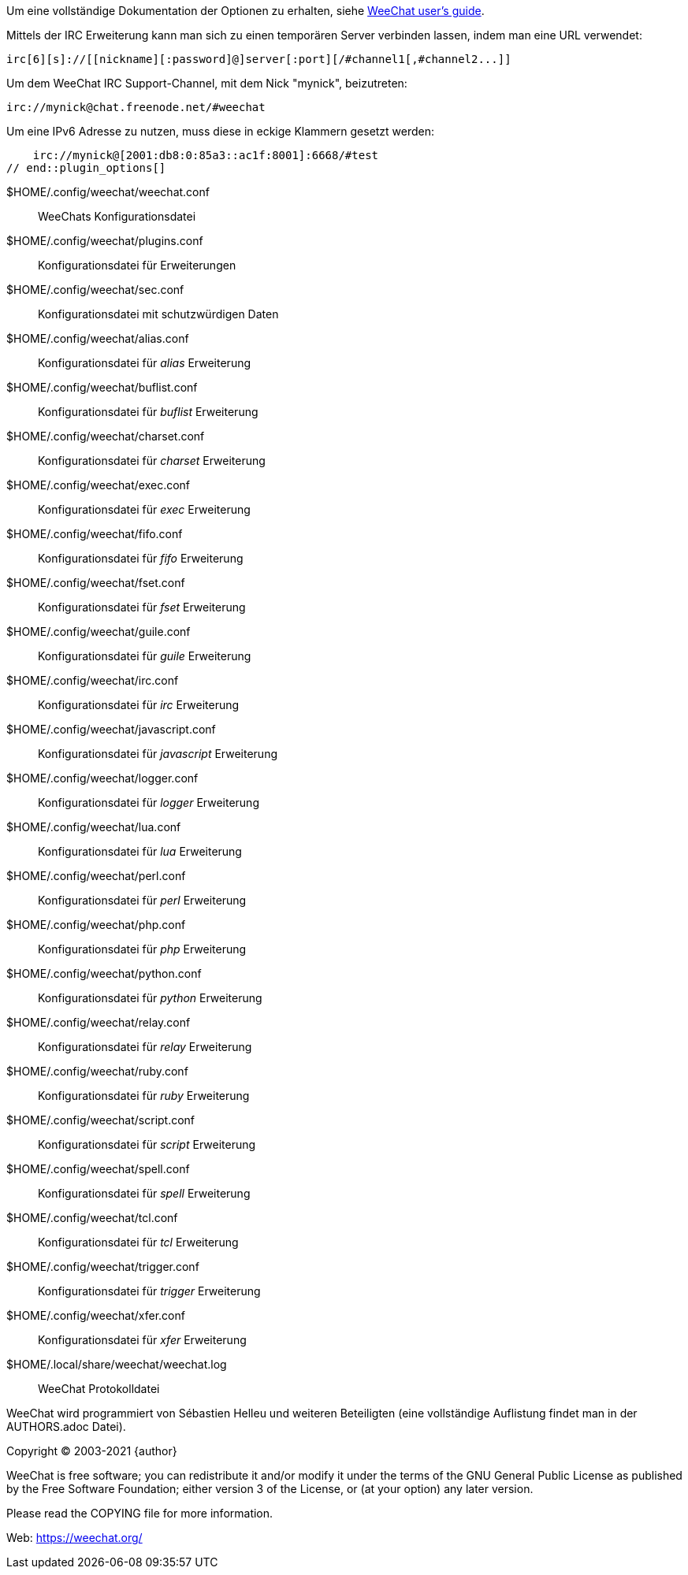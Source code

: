 // tag::plugin_options[]
Um eine vollständige Dokumentation der Optionen zu erhalten, siehe
https://weechat.org/doc[WeeChat user's guide].

Mittels der IRC Erweiterung kann man sich zu einen temporären Server verbinden lassen,
indem man eine URL verwendet:

    irc[6][s]://[[nickname][:password]@]server[:port][/#channel1[,#channel2...]]

Um dem WeeChat IRC Support-Channel, mit dem Nick "mynick", beizutreten:

    irc://mynick@chat.freenode.net/#weechat

Um eine IPv6 Adresse zu nutzen, muss diese in eckige Klammern gesetzt werden:

    irc://mynick@[2001:db8:0:85a3::ac1f:8001]:6668/#test
// end::plugin_options[]

// tag::files[]
$HOME/.config/weechat/weechat.conf::
    WeeChats Konfigurationsdatei

$HOME/.config/weechat/plugins.conf::
    Konfigurationsdatei für Erweiterungen

$HOME/.config/weechat/sec.conf::
    Konfigurationsdatei mit schutzwürdigen Daten

$HOME/.config/weechat/alias.conf::
    Konfigurationsdatei für _alias_ Erweiterung

$HOME/.config/weechat/buflist.conf::
    Konfigurationsdatei für _buflist_ Erweiterung

$HOME/.config/weechat/charset.conf::
    Konfigurationsdatei für _charset_ Erweiterung

$HOME/.config/weechat/exec.conf::
    Konfigurationsdatei für _exec_ Erweiterung

$HOME/.config/weechat/fifo.conf::
    Konfigurationsdatei für _fifo_ Erweiterung

$HOME/.config/weechat/fset.conf::
    Konfigurationsdatei für _fset_ Erweiterung

$HOME/.config/weechat/guile.conf::
    Konfigurationsdatei für _guile_ Erweiterung

$HOME/.config/weechat/irc.conf::
    Konfigurationsdatei für _irc_ Erweiterung

$HOME/.config/weechat/javascript.conf::
    Konfigurationsdatei für _javascript_ Erweiterung

$HOME/.config/weechat/logger.conf::
    Konfigurationsdatei für _logger_ Erweiterung

$HOME/.config/weechat/lua.conf::
    Konfigurationsdatei für _lua_ Erweiterung

$HOME/.config/weechat/perl.conf::
    Konfigurationsdatei für _perl_ Erweiterung

$HOME/.config/weechat/php.conf::
    Konfigurationsdatei für _php_ Erweiterung

$HOME/.config/weechat/python.conf::
    Konfigurationsdatei für _python_ Erweiterung

$HOME/.config/weechat/relay.conf::
    Konfigurationsdatei für _relay_ Erweiterung

$HOME/.config/weechat/ruby.conf::
    Konfigurationsdatei für _ruby_ Erweiterung

$HOME/.config/weechat/script.conf::
    Konfigurationsdatei für _script_ Erweiterung

$HOME/.config/weechat/spell.conf::
    Konfigurationsdatei für _spell_ Erweiterung

$HOME/.config/weechat/tcl.conf::
    Konfigurationsdatei für _tcl_ Erweiterung

$HOME/.config/weechat/trigger.conf::
    Konfigurationsdatei für _trigger_ Erweiterung

$HOME/.config/weechat/xfer.conf::
    Konfigurationsdatei für _xfer_ Erweiterung

$HOME/.local/share/weechat/weechat.log::
    WeeChat Protokolldatei
// end::files[]

// tag::copyright[]
WeeChat wird programmiert von Sébastien Helleu und weiteren Beteiligten (eine vollständige Auflistung
findet man in der AUTHORS.adoc Datei).

Copyright (C) 2003-2021 {author}

WeeChat is free software; you can redistribute it and/or modify
it under the terms of the GNU General Public License as published by
the Free Software Foundation; either version 3 of the License, or
(at your option) any later version.

Please read the COPYING file for more information.

Web: https://weechat.org/
// end::copyright[]
